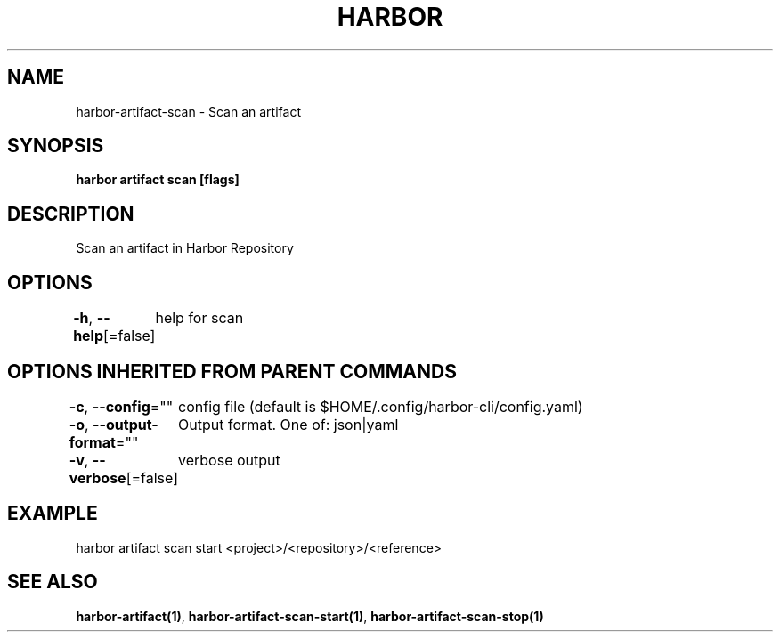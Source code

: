 .nh
.TH "HARBOR" "1"  "Harbor Community" "Harbor User Manuals"

.SH NAME
harbor-artifact-scan - Scan an artifact


.SH SYNOPSIS
\fBharbor artifact scan [flags]\fP


.SH DESCRIPTION
Scan an artifact in Harbor Repository


.SH OPTIONS
\fB-h\fP, \fB--help\fP[=false]
	help for scan


.SH OPTIONS INHERITED FROM PARENT COMMANDS
\fB-c\fP, \fB--config\fP=""
	config file (default is $HOME/.config/harbor-cli/config.yaml)

.PP
\fB-o\fP, \fB--output-format\fP=""
	Output format. One of: json|yaml

.PP
\fB-v\fP, \fB--verbose\fP[=false]
	verbose output


.SH EXAMPLE
.EX
harbor artifact scan start <project>/<repository>/<reference>
.EE


.SH SEE ALSO
\fBharbor-artifact(1)\fP, \fBharbor-artifact-scan-start(1)\fP, \fBharbor-artifact-scan-stop(1)\fP
